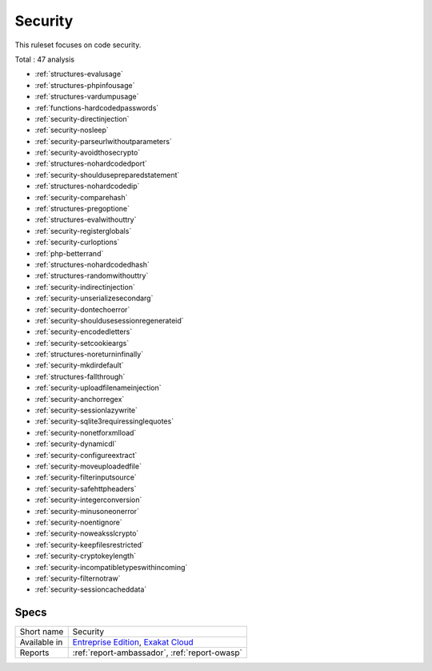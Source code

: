 .. _ruleset-security:

Security
++++++++

.. meta::
	:description:
		Security: Check the code for common security bad practices, especially in the Web environnement..
	:twitter:card: summary_large_image
	:twitter:site: @exakat
	:twitter:title: Security
	:twitter:description: Security: Check the code for common security bad practices, especially in the Web environnement.
	:twitter:creator: @exakat
	:twitter:image:src: https://www.exakat.io/wp-content/uploads/2020/06/logo-exakat.png
	:og:image: https://www.exakat.io/wp-content/uploads/2020/06/logo-exakat.png
	:og:title: Security
	:og:type: article
	:og:description: Check the code for common security bad practices, especially in the Web environnement.
	:og:url: https://exakat.readthedocs.io/en/latest/Rulesets/Security.html
	:og:locale: en

This ruleset focuses on code security. 

Total : 47 analysis

* :ref:`structures-evalusage`
* :ref:`structures-phpinfousage`
* :ref:`structures-vardumpusage`
* :ref:`functions-hardcodedpasswords`
* :ref:`security-directinjection`
* :ref:`security-nosleep`
* :ref:`security-parseurlwithoutparameters`
* :ref:`security-avoidthosecrypto`
* :ref:`structures-nohardcodedport`
* :ref:`security-shouldusepreparedstatement`
* :ref:`structures-nohardcodedip`
* :ref:`security-comparehash`
* :ref:`structures-pregoptione`
* :ref:`structures-evalwithouttry`
* :ref:`security-registerglobals`
* :ref:`security-curloptions`
* :ref:`php-betterrand`
* :ref:`structures-nohardcodedhash`
* :ref:`structures-randomwithouttry`
* :ref:`security-indirectinjection`
* :ref:`security-unserializesecondarg`
* :ref:`security-dontechoerror`
* :ref:`security-shouldusesessionregenerateid`
* :ref:`security-encodedletters`
* :ref:`security-setcookieargs`
* :ref:`structures-noreturninfinally`
* :ref:`security-mkdirdefault`
* :ref:`structures-fallthrough`
* :ref:`security-uploadfilenameinjection`
* :ref:`security-anchorregex`
* :ref:`security-sessionlazywrite`
* :ref:`security-sqlite3requiressinglequotes`
* :ref:`security-nonetforxmlload`
* :ref:`security-dynamicdl`
* :ref:`security-configureextract`
* :ref:`security-moveuploadedfile`
* :ref:`security-filterinputsource`
* :ref:`security-safehttpheaders`
* :ref:`security-integerconversion`
* :ref:`security-minusoneonerror`
* :ref:`security-noentignore`
* :ref:`security-noweaksslcrypto`
* :ref:`security-keepfilesrestricted`
* :ref:`security-cryptokeylength`
* :ref:`security-incompatibletypeswithincoming`
* :ref:`security-filternotraw`
* :ref:`security-sessioncacheddata`

Specs
_____

+--------------+-------------------------------------------------------------------------------------------------------------------------+
| Short name   | Security                                                                                                                |
+--------------+-------------------------------------------------------------------------------------------------------------------------+
| Available in | `Entreprise Edition <https://www.exakat.io/entreprise-edition>`_, `Exakat Cloud <https://www.exakat.io/exakat-cloud/>`_ |
+--------------+-------------------------------------------------------------------------------------------------------------------------+
| Reports      | :ref:`report-ambassador`, :ref:`report-owasp`                                                                           |
+--------------+-------------------------------------------------------------------------------------------------------------------------+


